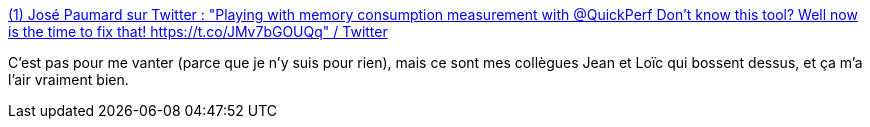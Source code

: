 :jbake-type: post
:jbake-status: published
:jbake-title: (1) José Paumard sur Twitter : "Playing with memory consumption measurement with @QuickPerf Don't know this tool? Well now is the time to fix that! https://t.co/JMv7bGOUQq" / Twitter
:jbake-tags: java,mémoire,performance,benchmark,_mois_juin,_année_2020
:jbake-date: 2020-06-02
:jbake-depth: ../
:jbake-uri: shaarli/1591113118000.adoc
:jbake-source: https://nicolas-delsaux.hd.free.fr/Shaarli?searchterm=https%3A%2F%2Ftwitter.com%2FJosePaumard%2Fstatus%2F1259072951548293120&searchtags=java+m%C3%A9moire+performance+benchmark+_mois_juin+_ann%C3%A9e_2020
:jbake-style: shaarli

https://twitter.com/JosePaumard/status/1259072951548293120[(1) José Paumard sur Twitter : "Playing with memory consumption measurement with @QuickPerf Don't know this tool? Well now is the time to fix that! https://t.co/JMv7bGOUQq" / Twitter]

C'est pas pour me vanter (parce que je n'y suis pour rien), mais ce sont mes collègues Jean et Loïc qui bossent dessus, et ça m'a l'air vraiment bien.
